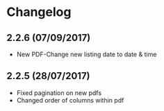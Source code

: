 * Changelog

** 2.2.6 (07/09/2017)
   
- New PDF-Change new listing date to date & time

** 2.2.5 (28/07/2017)

- Fixed pagination on new pdfs
- Changed order of columns within pdf
